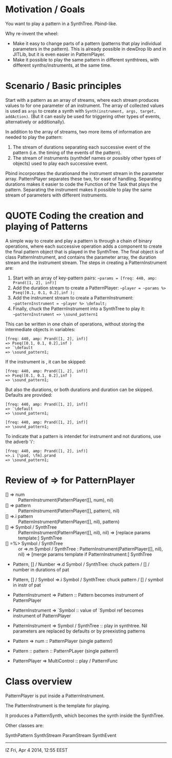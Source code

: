 * Motivation / Goals

You want to play a pattern in a SynthTree.  Pbind-like.

Why re-invent the wheel:

- Make it easy to change parts of a pattern (patterns that play individual parameters in the pattern).  This is already possible in dewDrop lib and in JITLib, but it is even easier in PatternPlayer.
- Make it possible to play the same pattern in different synthtrees, with different synths/instruments, at the same time.

* Scenario / Basic principles

Start with a pattern as an array of streams, where each stream produces values to for one parameter of an instrument.   The array of collected values is used as =args= to create a synth with =Synth(instrument, args, target, addAction)=.  (But it can easily be used for triggering other types of events, alternatively or additionally).

In addition to the array of streams, two more items of information are needed to play the pattern:

1. The stream of durations separating each successive event of the pattern (i.e. the timing of the events of the pattern).
2. The stream of instruments (synthdef names or possibly other types of objects) used to play each successive event.

Pbind incorporates the durationand the instrument stream in the parameter array.  PatternPlayer separates these two, for ease of handling.  Separating durations makes it easier to code the Function of the Task that plays the pattern.   Separating the instrument makes it possible to play the same stream of parameters with different instruments.

* QUOTE Coding the creation and playing of Patterns

A simple way to create and play a pattern is through a chain of binary operations, where each successive operation adds a component to create the final pattern object that is played in the SynthTree.  The final object is of class PatternInstrument, and contains the parameter array, the duration stream and the instrument stream.   The steps in creating a PatternInstrument are:

1. Start with an array of key-pattern pairs:
   =~params = [freq: 440, amp: Prand([1, 2], inf)]=
2. Add the duration stream to create a PatternPlayer:
   =~player = ~params %> Pseq([0.1, 0.1, 0.2],inf );=
3. Add the instrument stream to create a PatternInstrument:
   =~patternInstrument = ~player %> \default;=
4. Finally, chuck the PatternInstrument into a SynthTree to play it:
   =~patternInstrument => \sound_pattern1=

This can be written in one chain of operations, without storing the intermediate objects in variables:

#+BEGIN_EXAMPLE
[freq: 440, amp: Prand([1, 2], inf)]
=> Pseq([0.1, 0.1, 0.2],inf )
=> `\default
=> \sound_pattern1;
#+END_EXAMPLE

If the instrument is \default, it can be skipped:

#+BEGIN_EXAMPLE
[freq: 440, amp: Prand([1, 2], inf)]
=> Pseq([0.1, 0.1, 0.2],inf )
=> \sound_pattern1;
#+END_EXAMPLE

But also the durations, or both durations and duration can be skipped.  Defaults are provided:

#+BEGIN_EXAMPLE
[freq: 440, amp: Prand([1, 2], inf)]
=> `\default
=> \sound_pattern1;
#+END_EXAMPLE

#+BEGIN_EXAMPLE
[freq: 440, amp: Prand([1, 2], inf)]
=> \sound_pattern1;
#+END_EXAMPLE

To indicate that a pattern is intendet for instrument and not durations, use the adverb 'i':

#+BEGIN_EXAMPLE
[freq: 440, amp: Prand([1, 2], inf)]
=>.i [\pad, \fm].prand
=> \sound_pattern1;
#+END_EXAMPLE

* Review of => for PatternPlayer

- [] => num :: PatternInstrument(PatternPlayer([], num), nil)
- [] => pattern :: PatternInstrument(PatternPlayer([], pattern), nil)
- [] =>.i pattern :: PatternInstrument(PatternPlayer([], nil), pattern)
- [] => Symbol / SynthTree :: PatternInstrument(PatternPlayer([], nil), nil)
  => [replace params template:] SynthTree
- [] =%> Symbol / SynthTree :: or =>.m Symbol / SynthTree :
  PatternInstrument(PatternPlayer([], nil), nil)
  => [merge params template if PatternInstrument:] SynthTree

- Pattern, [] / Number =>.d Symbol / SynthTree: chuck pattern / [] / number in durations of pat
- Pattern, [] / Symbol  =>.i Symbol / SynthTree: chuck pattern / [] / symbol in instr of pat

- PatternInstrument => Pattern :: Pattern becomes instrument of PatternPlayer
- PatternInstrument => `Symbol :: value of `Symbol ref becomes instrument of PatternPlayer
- PatternInstrument => Symbol / SynthTree :: play in synthtree.
  Nil parameters are replaced by defaults or by preexisting patterns

- Pattern => num :: PatternPlayer (single pattern!)
- Pattern :: pattern :: PatternPLayer (single pattern!)
- PatternPlayer => MultiControl :: play / PatternFunc



* Class overview
PatternPlayer is put inside a PatternInstrument.

The PatternInstrument is the template for playing.

It produces a PatternSynth, which becomes the synth inside the SynthTree.

Other classes are:

SynthPattern
SynthStream
ParamStream
SynthEvent

-------

IZ Fri, Apr  4 2014, 12:55 EEST
